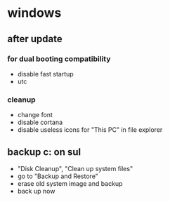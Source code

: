 * windows
** after update
*** for dual booting compatibility
- disable fast startup
- utc
*** cleanup
- change font
- disable cortana
- disable useless icons for "This PC" in file explorer
** backup c: on sul
- "Disk Cleanup", "Clean up system files"
- go to "Backup and Restore"
- erase old system image and backup
- back up now
